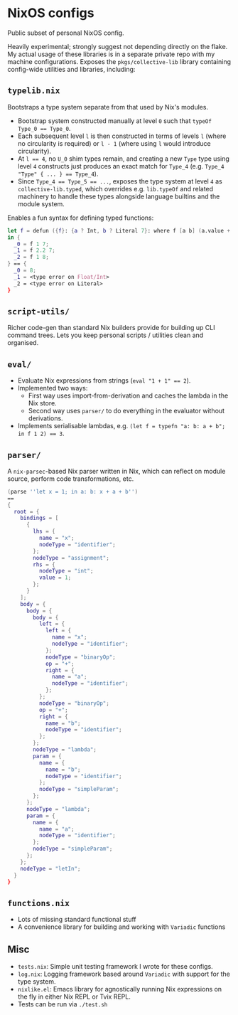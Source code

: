 * NixOS configs

Public subset of personal NixOS config.

Heavily experimental; strongly suggest not depending directly on the flake.
My actual usage of these libraries is in a separate private repo with my machine configurations.
Exposes the ~pkgs/collective-lib~ library containing config-wide utilities and libraries, including:

** ~typelib.nix~
Bootstraps a type system separate from that used by Nix's modules.
- Bootstrap system constructed manually at level ~0~ such that ~typeOf Type_0 == Type_0~.
- Each subsequent level ~l~ is then constructed in terms of levels ~l~ (where no circularity is required) or ~l - 1~ (where using ~l~ would introduce circularity).
- At ~l == 4~, no ~U_0~ shim types remain, and creating a new ~Type~ type using level ~4~ constructs just produces an exact match for ~Type_4~ (e.g. ~Type_4 "Type" { ... } == Type_4~).
- Since ~Type_4 == Type_5 == ...~, exposes the type system at level ~4~ as ~collective-lib.typed~, which overrides e.g. ~lib.typeOf~ and related machinery to handle these types alongside language builtins and the module system.

Enables a fun syntax for defining typed functions:

#+BEGIN_SRC nix
let f = defun ({f}: {a ? Int, b ? Literal 7}: where f [a b] (a.value + b.getLiteral{}));
in {
  _0 = f 1 7;
  _1 = f 2.2 7;
  _2 = f 1 8;
} == { 
  _0 = 8; 
  _1 = <type error on Float/Int>
  _2 = <type error on Literal>
}
#+END_SRC

** ~script-utils/~
Richer code-gen than standard Nix builders provide for building up CLI command trees.
Lets you keep personal scripts / utilities clean and organised.

** ~eval/~
- Evaluate Nix expressions from strings (~eval "1 + 1" == 2~).
- Implemented two ways:
  - First way uses import-from-derivation and caches the lambda in the Nix store.
  - Second way uses ~parser/~ to do everything in the evaluator without derivations.
- Implements serialisable lambdas, e.g. ~(let f = typefn "a: b: a + b"; in f 1 2) == 3~.

** ~parser/~
A ~nix-parsec~-based Nix parser written in Nix, which can reflect on module source, perform code transformations, etc.

#+BEGIN_SRC nix
(parse ''let x = 1; in a: b: x + a + b'')
==
{
  root = {
    bindings = [
      {
        lhs = {
          name = "x";
          nodeType = "identifier";
        };
        nodeType = "assignment";
        rhs = {
          nodeType = "int";
          value = 1;
        };
      }
    ];
    body = {
      body = {
        body = {
          left = {
            left = {
              name = "x";
              nodeType = "identifier";
            };
            nodeType = "binaryOp";
            op = "+";
            right = {
              name = "a";
              nodeType = "identifier";
            };
          };
          nodeType = "binaryOp";
          op = "+";
          right = {
            name = "b";
            nodeType = "identifier";
          };
        };
        nodeType = "lambda";
        param = {
          name = {
            name = "b";
            nodeType = "identifier";
          };
          nodeType = "simpleParam";
        };
      };
      nodeType = "lambda";
      param = {
        name = {
          name = "a";
          nodeType = "identifier";
        };
        nodeType = "simpleParam";
      };
    };
    nodeType = "letIn";
  }
}
#+END_SRC

** ~functions.nix~
- Lots of missing standard functional stuff
- A convenience library for building and working with ~Variadic~ functions

** Misc

- ~tests.nix~: Simple unit testing framework I wrote for these configs.
- ~log.nix~: Logging framework based around ~Variadic~ with support for the type system.
- ~nixlike.el~: Emacs library for agnostically running Nix expressions on the fly in either Nix REPL or Tvix REPL.
- Tests can be run via ~./test.sh~
